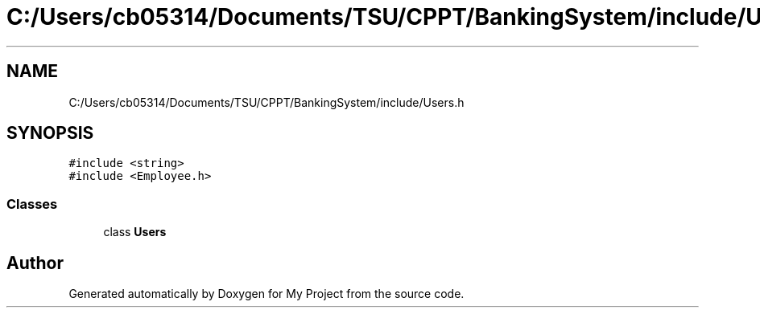 .TH "C:/Users/cb05314/Documents/TSU/CPPT/BankingSystem/include/Users.h" 3 "Sun Feb 16 2020" "My Project" \" -*- nroff -*-
.ad l
.nh
.SH NAME
C:/Users/cb05314/Documents/TSU/CPPT/BankingSystem/include/Users.h
.SH SYNOPSIS
.br
.PP
\fC#include <string>\fP
.br
\fC#include <Employee\&.h>\fP
.br

.SS "Classes"

.in +1c
.ti -1c
.RI "class \fBUsers\fP"
.br
.in -1c
.SH "Author"
.PP 
Generated automatically by Doxygen for My Project from the source code\&.
